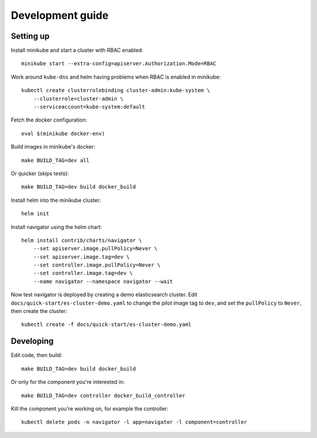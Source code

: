 Development guide
=================

Setting up
----------

Install minikube and start a cluster with RBAC enabled::

    minikube start --extra-config=apiserver.Authorization.Mode=RBAC

Work around ``kube-dns`` and helm having problems when RBAC is enabled in minikube::

    kubectl create clusterrolebinding cluster-admin:kube-system \
        --clusterrole=cluster-admin \
        --serviceaccount=kube-system:default

Fetch the docker configuration::

    eval $(minikube docker-env)

Build images in minikube's docker::

    make BUILD_TAG=dev all

Or quicker (skips tests)::

    make BUILD_TAG=dev build docker_build

Install helm into the minikube cluster::

    helm init

Install navigator using the helm chart::

    helm install contrib/charts/navigator \
        --set apiserver.image.pullPolicy=Never \
        --set apiserver.image.tag=dev \
        --set controller.image.pullPolicy=Never \
        --set controller.image.tag=dev \
        --name navigator --namespace navigator --wait

Now test navigator is deployed by creating a demo elasticsearch cluster. Edit
``docs/quick-start/es-cluster-demo.yaml`` to change the pilot image tag to ``dev``,
and set the ``pullPolicy`` to ``Never``, then create the cluster::

    kubectl create -f docs/quick-start/es-cluster-demo.yaml


Developing
----------

Edit code, then build::

    make BUILD_TAG=dev build docker_build

Or only for the component you're interested in::

     make BUILD_TAG=dev controller docker_build_controller

Kill the component you're working on, for example the controller::

    kubectl delete pods -n navigator -l app=navigator -l component=controller
